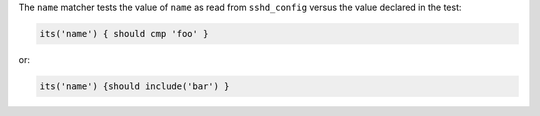 .. The contents of this file may be included in multiple topics (using the includes directive).
.. The contents of this file should be modified in a way that preserves its ability to appear in multiple topics.

The ``name`` matcher tests the value of ``name`` as read from ``sshd_config`` versus the value declared in the test:

.. code-block:: ruby

   its('name') { should cmp 'foo' }

or:

.. code-block:: ruby

   its('name') {should include('bar') }

